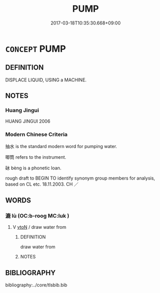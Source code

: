# -*- mode: mandoku-tls-view -*-
#+TITLE: PUMP
#+DATE: 2017-03-18T10:35:30.668+09:00        
#+STARTUP: content
* =CONCEPT= PUMP
:PROPERTIES:
:CUSTOM_ID: uuid-c7de08e5-5719-4cb8-bed3-58f91b17f356
:TR_ZH: 唧筒
:END:
** DEFINITION

DISPLACE LIQUID, USING a MACHINE.

** NOTES

*** Huang Jingui
HUANG JINGUI 2006

*** Modern Chinese Criteria
抽水 is the standard modern word for pumping water.

唧筒 refers to the instrument.

砅 bèng is a phonetic loan.

rough draft to BEGIN TO identify synonym group members for analysis, based on CL etc. 18.11.2003. CH ／

** WORDS
   :PROPERTIES:
   :VISIBILITY: children
   :END:
*** 漉 lù (OC:b-rooɡ MC:luk )
:PROPERTIES:
:CUSTOM_ID: uuid-b7d273d3-4bef-49d1-bc08-6dcdc25e1a85
:Char+: 漉(85,11/14) 
:GY_IDS+: uuid-b25e2871-8b28-481e-bb1a-0945869d7f6d
:PY+: lù     
:OC+: b-rooɡ     
:MC+: luk     
:END: 
**** V [[tls:syn-func::#uuid-fbfb2371-2537-4a99-a876-41b15ec2463c][vtoN]] / draw water from
:PROPERTIES:
:CUSTOM_ID: uuid-a79e2107-27de-4d44-86c5-fb7e7833e109
:WARRING-STATES-CURRENCY: 3
:END:
****** DEFINITION

draw water from

****** NOTES

** BIBLIOGRAPHY
bibliography:../core/tlsbib.bib
